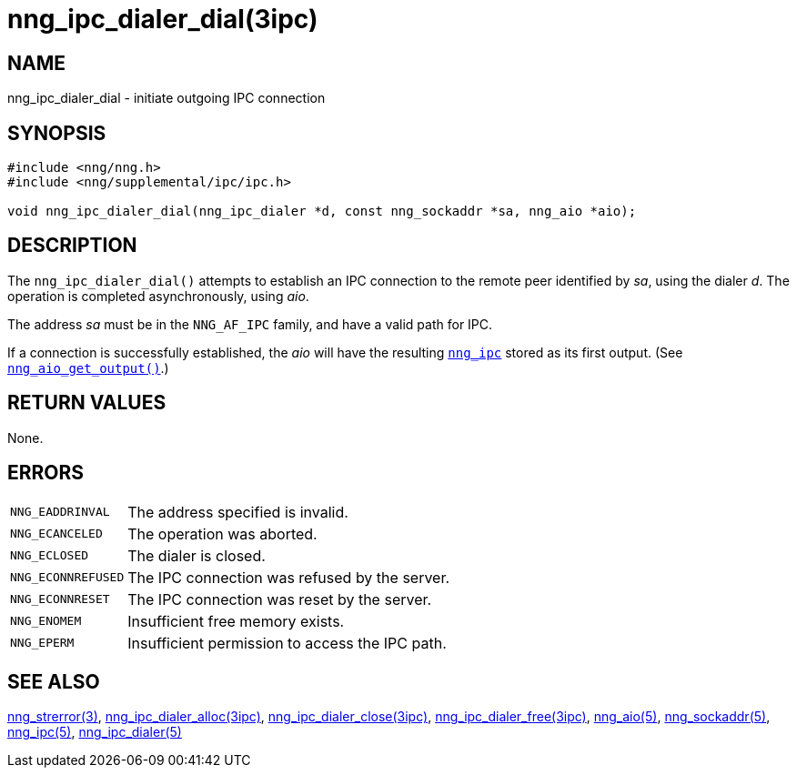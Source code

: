= nng_ipc_dialer_dial(3ipc)
//
// Copyright 2018 Staysail Systems, Inc. <info@staysail.tech>
// Copyright 2018 Capitar IT Group BV <info@capitar.com>
// Copyright 2019 Devolutions <info@devolutions.net>
//
// This document is supplied under the terms of the MIT License, a
// copy of which should be located in the distribution where this
// file was obtained (LICENSE.txt).  A copy of the license may also be
// found online at https://opensource.org/licenses/MIT.
//

== NAME

nng_ipc_dialer_dial - initiate outgoing IPC connection

== SYNOPSIS

[source, c]
----
#include <nng/nng.h>
#include <nng/supplemental/ipc/ipc.h>

void nng_ipc_dialer_dial(nng_ipc_dialer *d, const nng_sockaddr *sa, nng_aio *aio);
----

== DESCRIPTION

The `nng_ipc_dialer_dial()` attempts to establish an IPC connection to the
remote peer identified by _sa_, using the dialer _d_.
The operation is completed asynchronously, using _aio_.

The address _sa_ must be in the `NNG_AF_IPC` family,
and have a valid path for IPC.

If a connection is successfully established, the _aio_ will have the
resulting <<nng_ipc.5#,`nng_ipc`>> stored as its first output.
(See <<nng_aio_get_output.3#,`nng_aio_get_output()`>>.)

== RETURN VALUES

None.

== ERRORS

[horizontal]
`NNG_EADDRINVAL`:: The address specified is invalid.
`NNG_ECANCELED`:: The operation was aborted.
`NNG_ECLOSED`:: The dialer is closed.
`NNG_ECONNREFUSED`:: The IPC connection was refused by the server.
`NNG_ECONNRESET`:: The IPC connection was reset by the server.
`NNG_ENOMEM`:: Insufficient free memory exists.
`NNG_EPERM`:: Insufficient permission to access the IPC path.

== SEE ALSO

[.text-left]
<<nng_strerror.3#,nng_strerror(3)>>,
<<nng_ipc_dialer_alloc.3ipc#,nng_ipc_dialer_alloc(3ipc)>>,
<<nng_ipc_dialer_close.3ipc#,nng_ipc_dialer_close(3ipc)>>,
<<nng_ipc_dialer_free.3ipc#,nng_ipc_dialer_free(3ipc)>>,
<<nng_aio.5#,nng_aio(5)>>,
<<nng_sockaddr.5#,nng_sockaddr(5)>>,
<<nng_ipc.5#,nng_ipc(5)>>,
<<nng_ipc_dialer.5#,nng_ipc_dialer(5)>>

